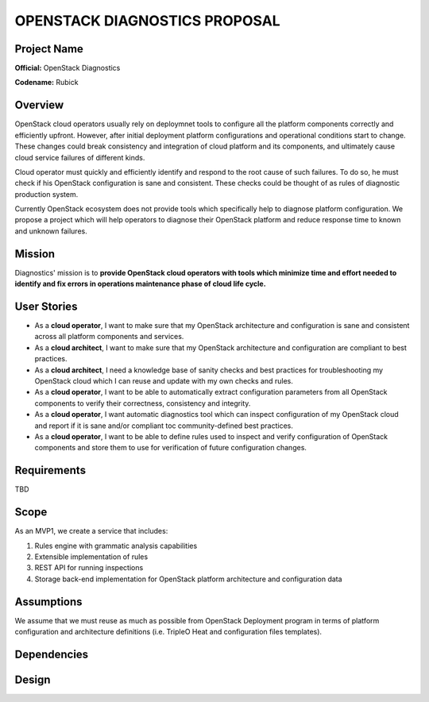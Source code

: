 OPENSTACK DIAGNOSTICS PROPOSAL
==============================

Project Name
------------

**Official:** OpenStack Diagnostics

**Codename:** Rubick

Overview
--------

OpenStack cloud operators usually rely on deploymnet tools to configure all the
platform components correctly and efficiently upfront. However, after initial
deployment platform configurations and operational conditions start to change.
These changes could break consistency and integration of cloud platform and its
components, and ultimately cause cloud service failures of different kinds.

Cloud operator must quickly and efficiently identify and respond to the root
cause of such failures. To do so, he must check if his OpenStack configuration
is sane and consistent. These checks could be thought of as rules of diagnostic
production system.

Currently OpenStack ecosystem does not provide tools which specifically help to
diagnose platform configuration. We propose a project which will help operators
to diagnose their OpenStack platform and reduce response time to known and
unknown failures.

Mission
-------

Diagnostics' mission is to **provide OpenStack cloud operators with tools which
minimize time and effort needed to identify and fix errors in operations
maintenance phase of cloud life cycle.**

User Stories
------------

- As a **cloud operator**, I want to make sure that my OpenStack architecture
  and configuration is sane and consistent across all platform components and
  services.
- As a **cloud architect**, I want to make sure that my OpenStack architecture
  and configuration are compliant to best practices.
- As a **cloud architect**, I need a knowledge base of sanity checks and best
  practices for troubleshooting my OpenStack cloud which I can reuse and update
  with my own checks and rules.
- As a **cloud operator**, I want to be able to automatically extract
  configuration parameters from all OpenStack components to verify their
  correctness, consistency and integrity.
- As a **cloud operator**, I want automatic diagnostics tool which can inspect
  configuration of my OpenStack cloud and report if it is sane and/or compliant
  toc community-defined best practices.
- As a **cloud operator**, I want to be able to define rules used to inspect
  and verify configuration of OpenStack components and store them to use for
  verification of future configuration changes.

Requirements
------------

TBD

Scope
-----

As an MVP1, we create a service that includes:

#. Rules engine with grammatic analysis capabilities
#. Extensible implementation of rules
#. REST API for running inspections
#. Storage back-end implementation for OpenStack platform architecture and
   configuration data

Assumptions
-----------

We assume that we must reuse as much as possible from OpenStack Deployment
program in terms of platform configuration and architecture definitions (i.e.
TripleO Heat and configuration files templates).

Dependencies
------------

Design
------
